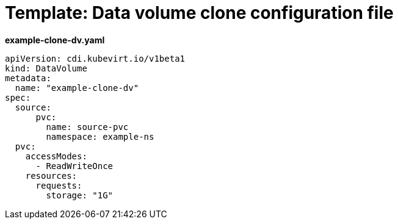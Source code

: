 // Module included in the following assemblies:
//
// * virt/virtual_machines/cloning_vms/virt-cloning-vm-disk-into-new-datavolume.adoc

:_content-type: REFERENCE
[id="virt-template-datavolume-clone_{context}"]
= Template: Data volume clone configuration file

*example-clone-dv.yaml*
[source,yaml]
----
apiVersion: cdi.kubevirt.io/v1beta1
kind: DataVolume
metadata:
  name: "example-clone-dv"
spec:
  source:
      pvc:
        name: source-pvc
        namespace: example-ns
  pvc:
    accessModes:
      - ReadWriteOnce
    resources:
      requests:
        storage: "1G"
----
